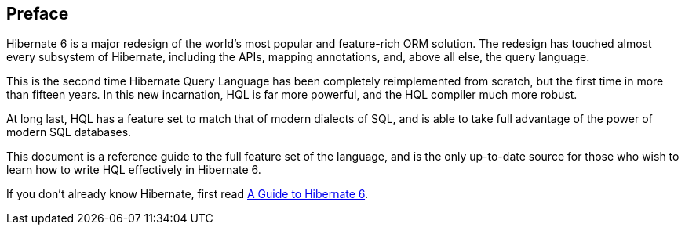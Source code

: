 :introductionUrl: {versionDocBase}/querylanguage/html_single/Hibernate_Query_Language.html

[[preface]]
== Preface

Hibernate 6 is a major redesign of the world's most popular and feature-rich ORM solution.
The redesign has touched almost every subsystem of Hibernate, including the APIs, mapping annotations, and, above all else, the query language.

This is the second time Hibernate Query Language has been completely reimplemented from scratch, but the first time in more than fifteen years.
In this new incarnation, HQL is far more powerful, and the HQL compiler much more robust.

At long last, HQL has a feature set to match that of modern dialects of SQL, and is able to take full advantage of the power of modern SQL databases.

This document is a reference guide to the full feature set of the language, and is the only up-to-date source for those who wish to learn how to write HQL effectively in Hibernate 6.

If you don't already know Hibernate, first read link:{introductionUrl}[A Guide to Hibernate 6].